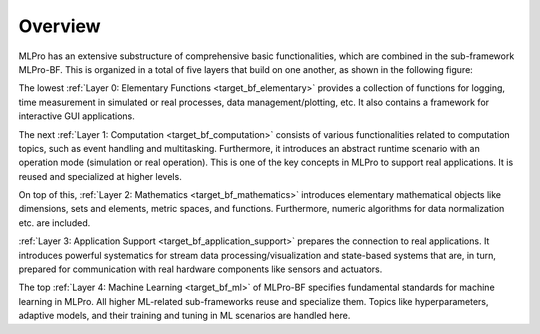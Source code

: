 Overview
--------

MLPro has an extensive substructure of comprehensive basic functionalities, which are combined in the sub-framework MLPro-BF. 
This is organized in a total of five layers that build on one another, as shown in the following figure:

.. image:: images/MLPro-BF_Overview.drawio.png

The lowest :ref:`Layer 0: Elementary Functions <target_bf_elementary>` provides a collection of functions for logging, 
time measurement in simulated or real processes, data management/plotting, etc. It also contains a framework for interactive
GUI applications.

The next :ref:`Layer 1: Computation <target_bf_computation>` consists of various functionalities related to computation 
topics, such as event handling and multitasking. Furthermore, it introduces an abstract runtime scenario with an operation 
mode (simulation or real operation). This is one of the key concepts in MLPro to support real applications. It is reused 
and specialized at higher levels.

On top of this, :ref:`Layer 2: Mathematics <target_bf_mathematics>` introduces elementary mathematical objects like
dimensions, sets and elements, metric spaces, and functions. Furthermore, numeric algorithms for data normalization etc.
are included.

:ref:`Layer 3: Application Support <target_bf_application_support>` prepares the connection to real 
applications. It introduces powerful systematics for stream data processing/visualization and state-based systems that 
are, in turn, prepared for communication with real hardware components like sensors and actuators.

The top :ref:`Layer 4: Machine Learning <target_bf_ml>` of MLPro-BF specifies fundamental standards for machine learning in MLPro. 
All higher ML-related sub-frameworks reuse and specialize them. Topics like hyperparameters, adaptive models, and their training 
and tuning in ML scenarios are handled here.